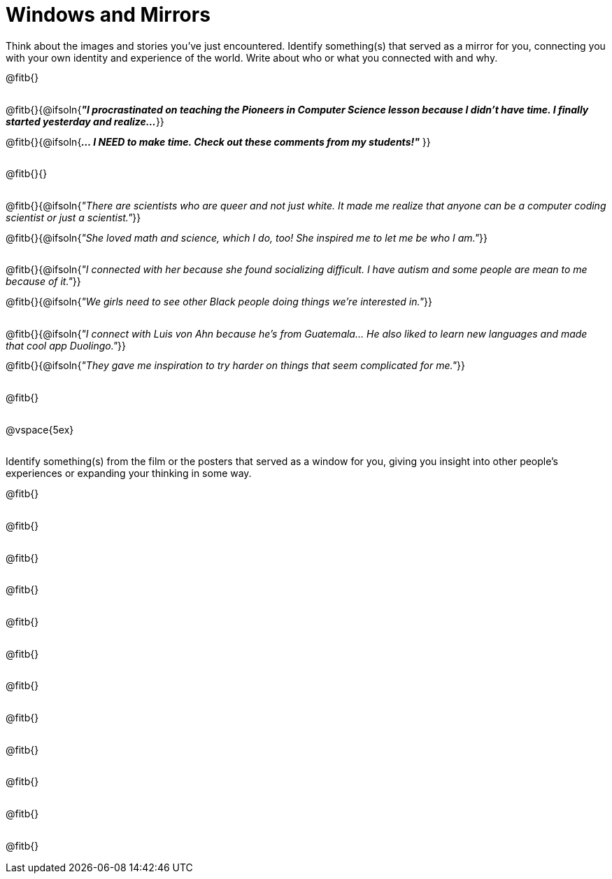 = Windows and Mirrors

++++
<style>
.paragraph { height: 0.33in; }
</style>
++++

Think about the images and stories you've just encountered. Identify something(s) that served as a mirror for you, connecting you with your own identity and experience of the world. Write about who or what you connected with and why.

@fitb{}

@fitb{}{@ifsoln{_**"I procrastinated on teaching the Pioneers in Computer Science lesson because I didn't have time. I finally started yesterday and realize...**_
}}

@fitb{}{@ifsoln{_**... I NEED to make time.  Check out these comments from my students!"**_ }}

@fitb{}{}

@fitb{}{@ifsoln{_"There are scientists who are queer and not just white. It made me realize that anyone can be a computer coding scientist or just a scientist."_}}

@fitb{}{@ifsoln{_"She loved math and science, which I do, too! She inspired me to let me be who I am."_}}

@fitb{}{@ifsoln{_"I connected with her because she found socializing difficult. I have autism and some people are mean to me because of it."_}}

@fitb{}{@ifsoln{_"We girls need to see other Black people doing things we're interested in."_}}

@fitb{}{@ifsoln{_"I connect with Luis von Ahn because he’s from Guatemala... He also liked to learn new languages and made that cool app Duolingo."_}}

@fitb{}{@ifsoln{_"They gave me inspiration to try harder on things that seem complicated for me."_}}

@fitb{}

@vspace{5ex}

Identify something(s) from the film or the posters that served as a window for you, giving you insight into other people's experiences or expanding your thinking in some way.


@fitb{}

@fitb{}

@fitb{}

@fitb{}

@fitb{}

@fitb{}

@fitb{}

@fitb{}

@fitb{}

@fitb{}

@fitb{}

@fitb{}
